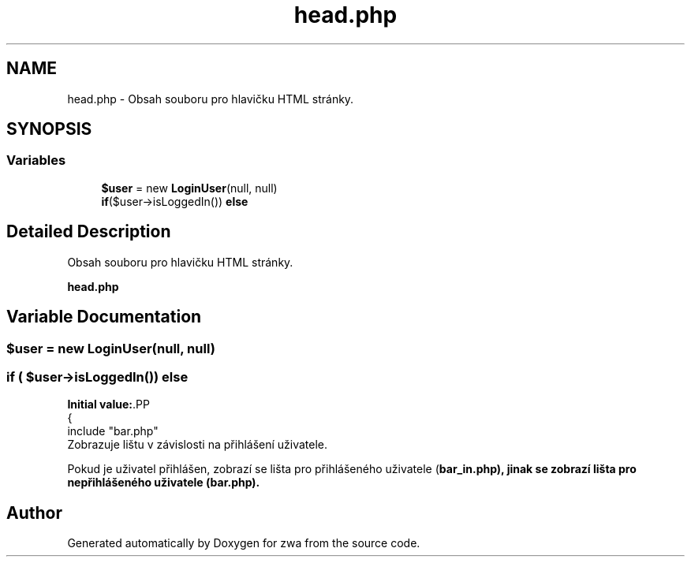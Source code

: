 .TH "head.php" 3 "zwa" \" -*- nroff -*-
.ad l
.nh
.SH NAME
head.php \- Obsah souboru pro hlavičku HTML stránky\&.  

.SH SYNOPSIS
.br
.PP
.SS "Variables"

.in +1c
.ti -1c
.RI "\fB$user\fP = new \fBLoginUser\fP(null, null)"
.br
.ti -1c
.RI "\fBif\fP($user\->isLoggedIn()) \fBelse\fP"
.br
.in -1c
.SH "Detailed Description"
.PP 
Obsah souboru pro hlavičku HTML stránky\&. 

\fBhead\&.php\fP 
.SH "Variable Documentation"
.PP 
.SS "$user = new \fBLoginUser\fP(null, null)"

.SS "\fBif\fP ( $user\->isLoggedIn()) else"
\fBInitial value:\fP.PP
.nf
{
    include "bar\&.php"
.fi
Zobrazuje lištu v závislosti na přihlášení uživatele\&.
.PP
Pokud je uživatel přihlášen, zobrazí se lišta pro přihlášeného uživatele (\fC\fBbar_in\&.php\fP\fP), jinak se zobrazí lišta pro nepřihlášeného uživatele (\fC\fBbar\&.php\fP\fP)\&. 
.SH "Author"
.PP 
Generated automatically by Doxygen for zwa from the source code\&.
